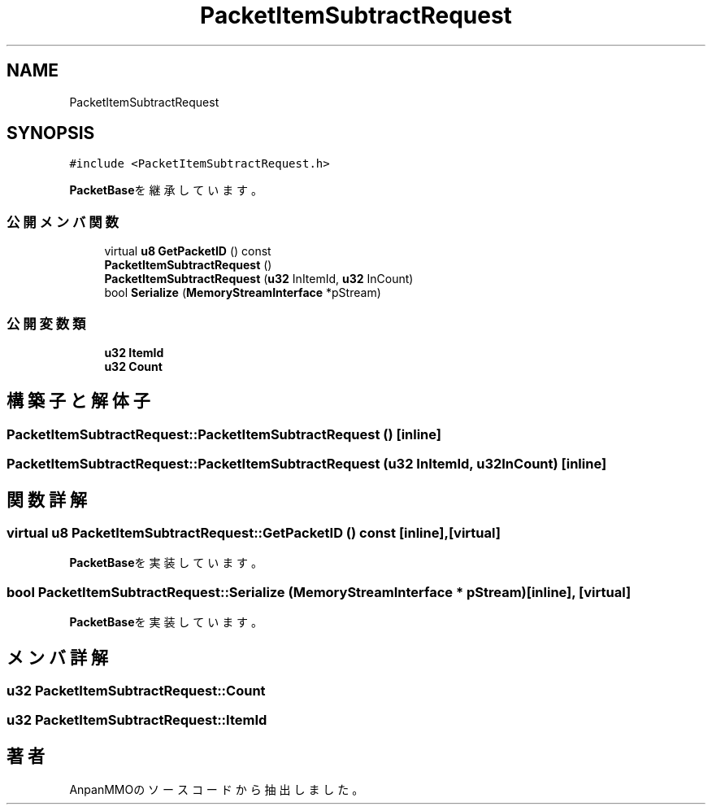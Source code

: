 .TH "PacketItemSubtractRequest" 3 "2018年12月20日(木)" "AnpanMMO" \" -*- nroff -*-
.ad l
.nh
.SH NAME
PacketItemSubtractRequest
.SH SYNOPSIS
.br
.PP
.PP
\fC#include <PacketItemSubtractRequest\&.h>\fP
.PP
\fBPacketBase\fPを継承しています。
.SS "公開メンバ関数"

.in +1c
.ti -1c
.RI "virtual \fBu8\fP \fBGetPacketID\fP () const"
.br
.ti -1c
.RI "\fBPacketItemSubtractRequest\fP ()"
.br
.ti -1c
.RI "\fBPacketItemSubtractRequest\fP (\fBu32\fP InItemId, \fBu32\fP InCount)"
.br
.ti -1c
.RI "bool \fBSerialize\fP (\fBMemoryStreamInterface\fP *pStream)"
.br
.in -1c
.SS "公開変数類"

.in +1c
.ti -1c
.RI "\fBu32\fP \fBItemId\fP"
.br
.ti -1c
.RI "\fBu32\fP \fBCount\fP"
.br
.in -1c
.SH "構築子と解体子"
.PP 
.SS "PacketItemSubtractRequest::PacketItemSubtractRequest ()\fC [inline]\fP"

.SS "PacketItemSubtractRequest::PacketItemSubtractRequest (\fBu32\fP InItemId, \fBu32\fP InCount)\fC [inline]\fP"

.SH "関数詳解"
.PP 
.SS "virtual \fBu8\fP PacketItemSubtractRequest::GetPacketID () const\fC [inline]\fP, \fC [virtual]\fP"

.PP
\fBPacketBase\fPを実装しています。
.SS "bool PacketItemSubtractRequest::Serialize (\fBMemoryStreamInterface\fP * pStream)\fC [inline]\fP, \fC [virtual]\fP"

.PP
\fBPacketBase\fPを実装しています。
.SH "メンバ詳解"
.PP 
.SS "\fBu32\fP PacketItemSubtractRequest::Count"

.SS "\fBu32\fP PacketItemSubtractRequest::ItemId"


.SH "著者"
.PP 
 AnpanMMOのソースコードから抽出しました。
